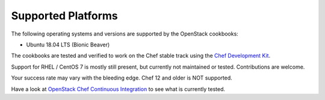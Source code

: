 Supported Platforms
===================

The following operating systems and versions are supported by the OpenStack cookbooks:

* Ubuntu 18.04 LTS (Bionic Beaver)

The cookbooks are tested and verified to work on the Chef stable track using
the `Chef Development Kit <https://docs.chef.io/about_chefdk.html>`_.

Support for RHEL / CentOS 7 is mostly still present, but currently not maintained or
tested. Contributions are welcome.

Your success rate may vary with the bleeding edge. Chef 12 and older is NOT
supported.

Have a look at
`OpenStack Chef Continuous Integration <https://docs.openstack.org/openstack-chef/latest/contributor/ci.html>`_
to see what is currently tested.
